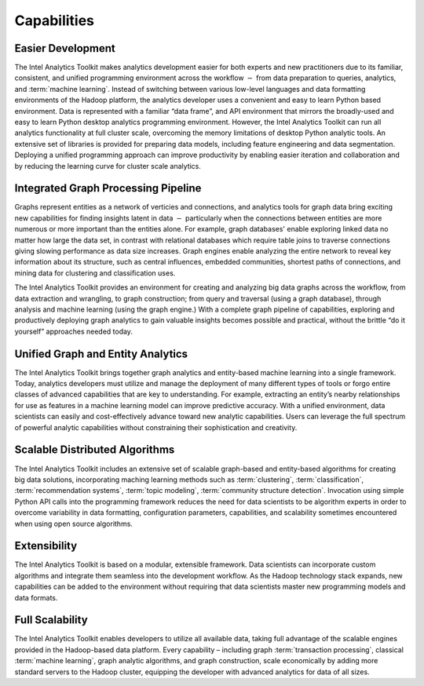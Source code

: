 ﻿.. _ia_intro_1_capabilities:
   
------------
Capabilities 
------------

Easier Development
==================

The Intel Analytics Toolkit makes analytics development easier for both experts and new practitioners due to its familiar, consistent, and unified
programming environment across the workflow :math:`-` from data preparation to queries, analytics, and :term:`machine learning`.
Instead of switching between various low-level languages and data formatting environments of the Hadoop platform, the analytics developer uses a
convenient and easy to learn Python based environment.
Data is represented with a familiar “data frame”, and API environment that mirrors the broadly-used and easy to learn Python desktop analytics
programming environment.
However, the Intel Analytics Toolkit can run all analytics functionality at full cluster scale,
overcoming the memory limitations of desktop Python analytic tools.
An extensive set of libraries is provided for preparing data models, including feature engineering and data segmentation.
Deploying a unified programming approach can improve productivity by enabling easier iteration and collaboration and by reducing the learning curve
for cluster scale analytics.

Integrated Graph Processing Pipeline
====================================

Graphs represent entities as a network of verticies and connections, and analytics tools for graph data bring exciting new capabilities
for finding insights latent in data :math:`-` particularly when the connections between entities are more numerous or more important than
the entities alone.
For example, graph databases\' enable exploring linked data no matter how large the data set, in contrast with relational databases which
require table joins to traverse connections giving slowing performance as data size increases.
Graph engines enable analyzing the entire network to reveal key information about its structure, such as central influences, embedded communities,
shortest paths of connections, and mining data for clustering and classification uses.

The Intel Analytics Toolkit provides an environment for creating and analyzing big data graphs across the workflow, from data extraction and
wrangling, to graph construction; from query and traversal (using a graph database), through analysis and machine learning (using the graph engine.)
With a complete graph pipeline of capabilities, exploring and productively deploying graph analytics to gain valuable insights becomes possible
and practical, without the brittle “do it yourself” approaches needed today.

.. _ia_intro_1_entity_based:

Unified Graph and Entity Analytics
==================================

The Intel Analytics Toolkit brings together graph analytics and entity-based machine learning into a single framework.
Today, analytics developers must utilize and manage the deployment of many different types of tools or forgo entire classes of advanced
capabilities that are key to understanding.
For example, extracting an entity’s nearby relationships for use as features in a machine learning model can improve predictive accuracy.
With a unified environment, data scientists can easily and cost-effectively advance toward new analytic capabilities.
Users can leverage the full spectrum of powerful analytic capabilities without constraining their sophistication and creativity. 

Scalable Distributed Algorithms
===============================

The Intel Analytics Toolkit includes an extensive set of scalable graph-based and entity-based algorithms for creating big data solutions,
incorporating maching learning methods such as :term:`clustering`, :term:`classification`, :term:`recommendation systems`,
:term:`topic modeling`, :term:`community structure detection`.
Invocation using simple Python API calls into the programming framework reduces the need for data scientists to be algorithm experts in order to
overcome variability in data formatting, configuration parameters, capabilities, and scalability sometimes encountered when using open source algorithms.

Extensibility
=============

The Intel Analytics Toolkit is based on a modular, extensible framework.
Data scientists can incorporate custom algorithms and integrate them seamless into the development workflow.
As the Hadoop technology stack expands, new capabilities can be added to the environment without requiring that data scientists master
new programming models and data formats.

Full Scalability
================

The Intel Analytics Toolkit enables developers to utilize all available data, taking full advantage of the scalable engines provided in the
Hadoop-based data platform.
Every capability – including graph :term:`transaction processing`, classical :term:`machine learning`, graph analytic algorithms, and graph construction,
scale economically by adding more standard servers to the Hadoop cluster, equipping the developer with advanced analytics for data of all sizes.
